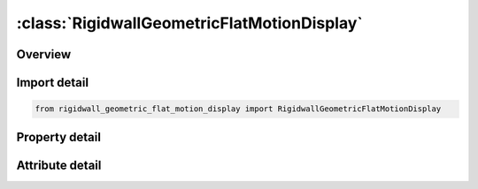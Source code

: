 





:class:`RigidwallGeometricFlatMotionDisplay`
============================================


.. py:class:: rigidwall_geometric_flat_motion_display.RigidwallGeometricFlatMotionDisplay(**kwargs)

   Bases: :py:obj:`ansys.dyna.core.lib.keyword_base.KeywordBase`


   
   DYNA RIGIDWALL_GEOMETRIC_FLAT_MOTION_DISPLAY keyword
















   ..
       !! processed by numpydoc !!


.. py:currentmodule:: RigidwallGeometricFlatMotionDisplay

Overview
--------

.. tab-set::




   .. tab-item:: Properties

      .. list-table::
          :header-rows: 0
          :widths: auto

          * - :py:attr:`~id`
            - Get or set the Optional Rigidwall ID.
          * - :py:attr:`~title`
            - Get or set the Ridigwall id descriptor. It is suggested that unique descriptions be used.
          * - :py:attr:`~nsid`
            - Get or set the Node set ID containing tracked nodes, see *SET_NODE_OPTION.
          * - :py:attr:`~nsidex`
            - Get or set the Node set ID containing nodes that exempted as tracked nodes, see *SET_NODE_OPTION.
          * - :py:attr:`~boxid`
            - Get or set the If defined, only nodes in box are included as tracked nodes for the rigid wall.
          * - :py:attr:`~birth`
            - Get or set the Birth time of rigid wall.  The time values of the load curves that control the motion of the wall are offset by the birth time.
          * - :py:attr:`~death`
            - Get or set the Death time of rigid wall.  At this time the wall is deleted from the calculation
          * - :py:attr:`~xt`
            - Get or set the x-coordinate of tail of any outward drawn normal vector, n, originating on wall (tail) and terminating in space (head).
          * - :py:attr:`~yt`
            - Get or set the y-coordinate of tail of normal vector n.
          * - :py:attr:`~zt`
            - Get or set the z-coordinate of tail of normal vector n.
          * - :py:attr:`~xh`
            - Get or set the x-coordinate of head of normal vector n.
          * - :py:attr:`~yh`
            - Get or set the y-coordinate of head of normal vector n.
          * - :py:attr:`~zh`
            - Get or set the z-coordinate of head of normal vector n.
          * - :py:attr:`~fric`
            - Get or set the Coulomb friction coefficient, except as noted below:
          * - :py:attr:`~xhev`
            - Get or set the x-coordinate of head of edge vector l.
          * - :py:attr:`~yhev`
            - Get or set the y-coordinate of head of edge vector l.
          * - :py:attr:`~zhev`
            - Get or set the z-coordinate of head of edge vector l.
          * - :py:attr:`~lenl`
            - Get or set the Length of l edge.
          * - :py:attr:`~lenm`
            - Get or set the Length of m edge.
          * - :py:attr:`~lcid`
            - Get or set the Stonewall motion curve number, see *DEFINE_CURVE.
          * - :py:attr:`~opt`
            - Get or set the Type of motion:
          * - :py:attr:`~vx`
            - Get or set the x-direction cosine of velocity/displacement vector.
          * - :py:attr:`~vy`
            - Get or set the y-direction cosine of velocity/displacement vector.
          * - :py:attr:`~vz`
            - Get or set the z-direction cosine of velocity/displacement vector.
          * - :py:attr:`~pid`
            - Get or set the Unique part ID for moving geometric rigid wall.  If zero, a part ID will be set that is larger than the maximum of all user defined part IDs.
          * - :py:attr:`~ro`
            - Get or set the Density of rigid wall.
          * - :py:attr:`~e`
            - Get or set the Youngs modulus.
          * - :py:attr:`~pr`
            - Get or set the Poissons ratio.


   .. tab-item:: Attributes

      .. list-table::
          :header-rows: 0
          :widths: auto

          * - :py:attr:`~keyword`
            - 
          * - :py:attr:`~subkeyword`
            - 






Import detail
-------------

.. code-block:: python

    from rigidwall_geometric_flat_motion_display import RigidwallGeometricFlatMotionDisplay

Property detail
---------------

.. py:property:: id
   :type: Optional[int]


   
   Get or set the Optional Rigidwall ID.
















   ..
       !! processed by numpydoc !!

.. py:property:: title
   :type: Optional[str]


   
   Get or set the Ridigwall id descriptor. It is suggested that unique descriptions be used.
















   ..
       !! processed by numpydoc !!

.. py:property:: nsid
   :type: Optional[int]


   
   Get or set the Node set ID containing tracked nodes, see *SET_NODE_OPTION.
   EQ.0: all nodes are tracked with respects to the rigid wall.
















   ..
       !! processed by numpydoc !!

.. py:property:: nsidex
   :type: int


   
   Get or set the Node set ID containing nodes that exempted as tracked nodes, see *SET_NODE_OPTION.
















   ..
       !! processed by numpydoc !!

.. py:property:: boxid
   :type: int


   
   Get or set the If defined, only nodes in box are included as tracked nodes for the rigid wall.
















   ..
       !! processed by numpydoc !!

.. py:property:: birth
   :type: float


   
   Get or set the Birth time of rigid wall.  The time values of the load curves that control the motion of the wall are offset by the birth time.
















   ..
       !! processed by numpydoc !!

.. py:property:: death
   :type: float


   
   Get or set the Death time of rigid wall.  At this time the wall is deleted from the calculation
















   ..
       !! processed by numpydoc !!

.. py:property:: xt
   :type: float


   
   Get or set the x-coordinate of tail of any outward drawn normal vector, n, originating on wall (tail) and terminating in space (head).
















   ..
       !! processed by numpydoc !!

.. py:property:: yt
   :type: float


   
   Get or set the y-coordinate of tail of normal vector n.
















   ..
       !! processed by numpydoc !!

.. py:property:: zt
   :type: float


   
   Get or set the z-coordinate of tail of normal vector n.
















   ..
       !! processed by numpydoc !!

.. py:property:: xh
   :type: float


   
   Get or set the x-coordinate of head of normal vector n.
















   ..
       !! processed by numpydoc !!

.. py:property:: yh
   :type: float


   
   Get or set the y-coordinate of head of normal vector n.
















   ..
       !! processed by numpydoc !!

.. py:property:: zh
   :type: float


   
   Get or set the z-coordinate of head of normal vector n.
















   ..
       !! processed by numpydoc !!

.. py:property:: fric
   :type: float


   
   Get or set the Coulomb friction coefficient, except as noted below:
   EQ.0.0: Frictionless sliding when in contact,
   EQ.1.0: No sliding when in contact
















   ..
       !! processed by numpydoc !!

.. py:property:: xhev
   :type: float


   
   Get or set the x-coordinate of head of edge vector l.
















   ..
       !! processed by numpydoc !!

.. py:property:: yhev
   :type: float


   
   Get or set the y-coordinate of head of edge vector l.
















   ..
       !! processed by numpydoc !!

.. py:property:: zhev
   :type: float


   
   Get or set the z-coordinate of head of edge vector l.
















   ..
       !! processed by numpydoc !!

.. py:property:: lenl
   :type: float


   
   Get or set the Length of l edge.
   EQ.0.0: defines an infinite size plane.
















   ..
       !! processed by numpydoc !!

.. py:property:: lenm
   :type: float


   
   Get or set the Length of m edge.
   EQ.0.0: defines an infinite size plane.
















   ..
       !! processed by numpydoc !!

.. py:property:: lcid
   :type: Optional[int]


   
   Get or set the Stonewall motion curve number, see *DEFINE_CURVE.
















   ..
       !! processed by numpydoc !!

.. py:property:: opt
   :type: int


   
   Get or set the Type of motion:
   EQ.0: velocity specified,
   EQ.1: displacement specified.
















   ..
       !! processed by numpydoc !!

.. py:property:: vx
   :type: Optional[float]


   
   Get or set the x-direction cosine of velocity/displacement vector.
















   ..
       !! processed by numpydoc !!

.. py:property:: vy
   :type: Optional[float]


   
   Get or set the y-direction cosine of velocity/displacement vector.
















   ..
       !! processed by numpydoc !!

.. py:property:: vz
   :type: Optional[float]


   
   Get or set the z-direction cosine of velocity/displacement vector.
















   ..
       !! processed by numpydoc !!

.. py:property:: pid
   :type: Optional[int]


   
   Get or set the Unique part ID for moving geometric rigid wall.  If zero, a part ID will be set that is larger than the maximum of all user defined part IDs.
















   ..
       !! processed by numpydoc !!

.. py:property:: ro
   :type: float


   
   Get or set the Density of rigid wall.
















   ..
       !! processed by numpydoc !!

.. py:property:: e
   :type: float


   
   Get or set the Youngs modulus.
















   ..
       !! processed by numpydoc !!

.. py:property:: pr
   :type: float


   
   Get or set the Poissons ratio.
















   ..
       !! processed by numpydoc !!



Attribute detail
----------------

.. py:attribute:: keyword
   :value: 'RIGIDWALL'


.. py:attribute:: subkeyword
   :value: 'GEOMETRIC_FLAT_MOTION_DISPLAY'






